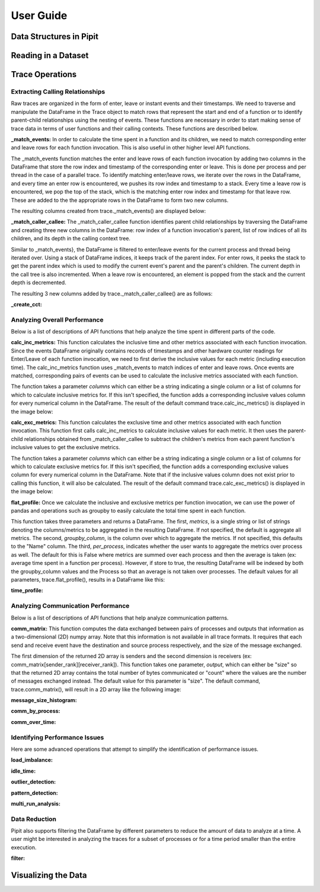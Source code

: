 .. Copyright 2022-2023 Parallel Software and Systems Group, University of
   Maryland. See the top-level LICENSE file for details.

   SPDX-License-Identifier: MIT

**********
User Guide
**********

Data Structures in Pipit
=============

Reading in a Dataset
=============

Trace Operations
=============

Extracting Calling Relationships
------------------

Raw traces are organized in the form of enter, leave or instant events and
their timestamps. We need to traverse and manipulate the DataFrame in the Trace
object to match rows that represent the start and end of a function or to
identify parent-child relationships using the nesting of events.  These
functions are necessary in order to start making sense of trace data in terms
of user functions and their calling contexts.  These functions are described
below.

**_match_events:**
In order to calculate the time spent in a function and its children,
we need to match corresponding enter and leave rows for each function invocation.
This is also useful in other higher level API functions.

The _match_events function matches the enter and leave rows of each
function invocation by adding two columns in the DataFrame that store the row
index and timestamp of the corresponding enter or leave. This is done per
process and per thread in the case of a parallel trace. To identify matching
enter/leave rows, we iterate over the rows in the DataFrame, and every time an
enter row is encountered, we pushes its row index and timestamp to a stack.
Every time a leave row is encountered, we pop the top of the stack, which is
the matching enter row index and timestamp for that leave row. These are added
to the the appropriate rows in the DataFrame to form two new columns.

The resulting columns created from trace._match_events() are displayed below:

**_match_caller_callee:**
The _match_caller_callee function identifies parent child relationships by traversing
the DataFrame and creating three new columns in the DataFrame: row index of a
function invocation's parent, list of row indices of all its children, and its
depth in the calling context tree.

Similar to _match_events}, the DataFrame is filtered to enter/leave events for the current process and thread being iterated over.
Using a stack of DataFrame indices, it keeps track of the parent index. For enter rows, it peeks the stack to get the parent index which
is used to modify the current event's parent and the parent's children. The current depth in the call tree is also incremented.
When a leave row is encountered, an element is popped from the stack and the current depth is decremented.

The resulting 3 new columns added by trace._match_caller_callee() are as follows:

**_create_cct:**


Analyzing Overall Performance
------------------

Below is a list of descriptions of API functions that help analyze the time spent in different parts of the code.

**calc_inc_metrics:**
This function calculates the inclusive time and other metrics associated
with each function invocation. Since the events DataFrame originally contains
records of timestamps and other hardware counter readings for Enter/Leave
of each function invocation, we need to first derive the inclusive values for
each metric (including execution time). The calc_inc_metrics function uses _match_events
to match indices of enter and leave rows. Once events are matched, corresponding pairs of
events can be used to calculate the inclusive metrics associated with each function.

The function takes a parameter *columns* which can either be a string indicating a single
column or a list of columns for which to calculate inclusive metrics for. If this isn't specified,
the function adds a corresponding inclusive values column for every numerical column in the DataFrame.
The result of the default command trace.calc_inc_metrics() is displayed in the image below:

**calc_exc_metrics:**
This function calculates the exclusive time and other metrics associated
with each function invocation. This function first calls calc_inc_metrics
to calculate inclusive values for each metric. It then uses the parent-child
relationships obtained from _match_caller_callee to subtract the children's metrics
from each parent function's inclusive values to get the exclusive metrics.

The function takes a parameter *columns* which can either be a string indicating a single
column or a list of columns for which to calculate exclusive metrics for. If this isn't specified,
the function adds a corresponding exclusive values column for every numerical column in the DataFrame.
Note that if the inclusive values column does not exist prior to calling this function, it will also be calculated.
The result of the default command trace.calc_exc_metrics() is displayed in the image below:


**flat_profile:**
Once we calculate the inclusive and exclusive metrics per function invocation,
we can use the power of pandas and operations such as groupby to easily calculate
the total time spent in each function.

This function takes three parameters and returns a DataFrame. The first, *metrics*, is a single string or list of strings
denoting the columns/metrics to be aggregated in the resulting DataFrame. If not specified, the default is aggregate all metrics.
The second, *groupby_column*, is the column over which to aggregate the metrics. If not specified, this defaults to the "Name" column.
The third, *per_process*, indicates whether the user wants to aggregate the metrics over process as well. The default for this is False
where metrics are summed over each process and then the average is taken (ex: average time spent in a function per process). However, if store
to true, the resulting DataFrame will be indexed by both the groupby_column values and the Process so that an average is not taken over processes.
The default values for all parameters, trace.flat_profile(), results in a DataFrame like this:

**time_profile:**

Analyzing Communication Performance
------------------

Below is a list of descriptions of API functions that help analyze communication patterns.

**comm_matrix:**
This function computes the data exchanged between pairs of processes and
outputs that information as a two-dimensional (2D) numpy array.  Note that this
information is not available in all trace formats. It requires that each send
and receive event have the destination and source process respectively, and the
size of the message exchanged.

The first dimension of the returned 2D array is senders and the second dimension is receivers (ex: comm_matrix[sender_rank][receiver_rank]).
This function takes one parameter, *output*, which can either be "size" so that the returned 2D array contains the total number of bytes communicated or
"count" where the values are the number of messages exchanged instead. The default value for this parameter is "size". The default command, trace.comm_matrix(),
will result in a 2D array like the following image:

**message_size_histogram:**

**comm_by_process:**

**comm_over_time:**

Identifying Performance Issues
------------------

Here are some advanced operations that attempt to simplify the
identification of performance issues.

**load_imbalance:**

**idle_time:**

**outlier_detection:**

**pattern_detection:**

**multi_run_analysis:**

Data Reduction
------------------

Pipit also supports filtering the DataFrame by different parameters to reduce the amount of data to analyze at a time. A user might be interested in analyzing the traces for a subset of processes or for a time period smaller than the entire execution.

**filter:**

Visualizing the Data
=============
